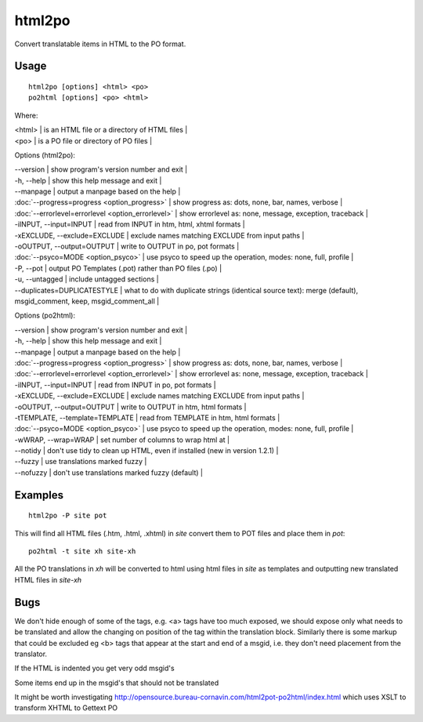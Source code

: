 
.. _html2po:
.. _po2html:

html2po
*******

Convert translatable items in HTML to the PO format.

.. _html2po#usage:

Usage
=====

::

  html2po [options] <html> <po>
  po2html [options] <po> <html>

Where:

| <html>  | is an HTML file or a directory of HTML files  |
| <po>    | is a PO file or directory of PO files  |

Options (html2po):

| --version            | show program's version number and exit  |
| -h, --help           | show this help message and exit   |
| --manpage            | output a manpage based on the help   |
| :doc:`--progress=progress <option_progress>`  | show progress as: dots, none, bar, names, verbose   |
| :doc:`--errorlevel=errorlevel <option_errorlevel>`  | show errorlevel as: none, message, exception, traceback   |
| -iINPUT, --input=INPUT   | read from INPUT in htm, html, xhtml formats   |
| -xEXCLUDE, --exclude=EXCLUDE  | exclude names matching EXCLUDE from input paths   |
| -oOUTPUT, --output=OUTPUT  | write to OUTPUT in po, pot formats   |
| :doc:`--psyco=MODE <option_psyco>`         | use psyco to speed up the operation, modes: none, full, profile   |
| -P, --pot            | output PO Templates (.pot) rather than PO files (.po)  |
| -u, --untagged       | include untagged sections  |
| --duplicates=DUPLICATESTYLE   | what to do with duplicate strings (identical source text): merge (default), msgid_comment, keep, msgid_comment_all   |

Options (po2html):

| --version            | show program's version number and exit  |
| -h, --help           | show this help message and exit  |
| --manpage            | output a manpage based on the help  |
| :doc:`--progress=progress <option_progress>`  | show progress as: dots, none, bar, names, verbose  |
| :doc:`--errorlevel=errorlevel <option_errorlevel>`  | show errorlevel as: none, message, exception, traceback  |
| -iINPUT, --input=INPUT   | read from INPUT in po, pot formats  |
| -xEXCLUDE, --exclude=EXCLUDE   | exclude names matching EXCLUDE from input paths  |
| -oOUTPUT, --output=OUTPUT  | write to OUTPUT in htm, html formats  |
| -tTEMPLATE, --template=TEMPLATE   | read from TEMPLATE in htm, html formats  |
| :doc:`--psyco=MODE <option_psyco>`          | use psyco to speed up the operation, modes: none, full, profile  |
| -wWRAP, --wrap=WRAP  | set number of columns to wrap html at  |
| --notidy             | don't use tidy to clean up HTML, even if installed (new in version 1.2.1) |
| --fuzzy              | use translations marked fuzzy   |
| --nofuzzy            | don't use translations marked fuzzy (default)   |

.. _html2po#examples:

Examples
========

::

  html2po -P site pot

This will find all HTML files (.htm, .html, .xhtml) in *site* convert them to POT files and place them in *pot*::

  po2html -t site xh site-xh

All the PO translations in *xh* will be converted to html using html files in *site* as templates and outputting new translated HTML files in *site-xh*

.. _html2po#bugs:

Bugs
====

We don't hide enough of some of the tags, e.g. <a> tags have too much exposed, we should expose only what needs to be translated and 
allow the changing on position of the tag within the translation block.  Similarly there is some markup that could be excluded eg <b> tags that 
appear at the start and end of a msgid, i.e. they don't need placement from the translator.

If the HTML is indented you get very odd msgid's

Some items end up in the msgid's that should not be translated

It might be worth investigating http://opensource.bureau-cornavin.com/html2pot-po2html/index.html which uses XSLT to transform XHTML to Gettext PO
